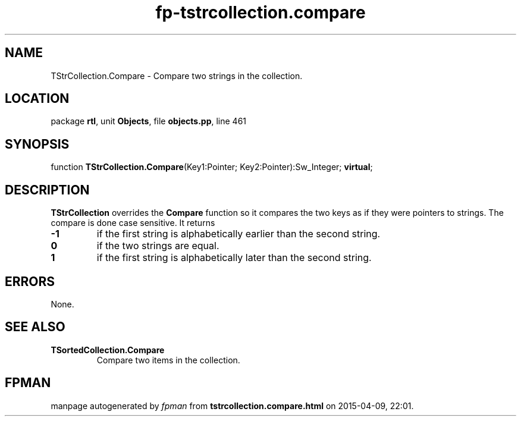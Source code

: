 .\" file autogenerated by fpman
.TH "fp-tstrcollection.compare" 3 "2014-03-14" "fpman" "Free Pascal Programmer's Manual"
.SH NAME
TStrCollection.Compare - Compare two strings in the collection.
.SH LOCATION
package \fBrtl\fR, unit \fBObjects\fR, file \fBobjects.pp\fR, line 461
.SH SYNOPSIS
function \fBTStrCollection.Compare\fR(Key1:Pointer; Key2:Pointer):Sw_Integer; \fBvirtual\fR;
.SH DESCRIPTION
\fBTStrCollection\fR overrides the \fBCompare\fR function so it compares the two keys as if they were pointers to strings. The compare is done case sensitive. It returns

.TP
.B -1
if the first string is alphabetically earlier than the second string.
.TP
.B 0
if the two strings are equal.
.TP
.B 1
if the first string is alphabetically later than the second string.

.SH ERRORS
None.


.SH SEE ALSO
.TP
.B TSortedCollection.Compare
Compare two items in the collection.

.SH FPMAN
manpage autogenerated by \fIfpman\fR from \fBtstrcollection.compare.html\fR on 2015-04-09, 22:01.

